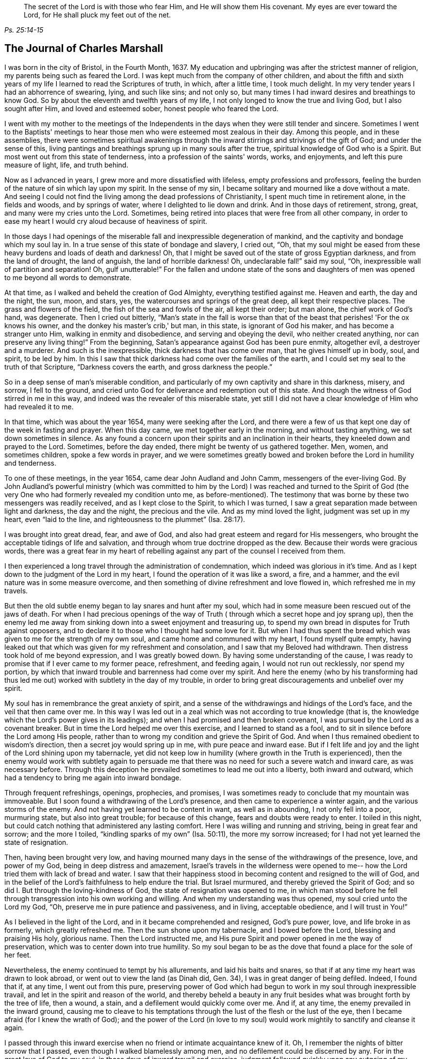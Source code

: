 [quote.epigraph, , Ps. 25:14-15]
____
The secret of the Lord is with those who fear Him, and He will show them His covenant.
My eyes are ever toward the Lord, for He shall pluck my feet out of the net.
____

== The Journal of Charles Marshall

I was born in the city of Bristol, in the Fourth Month, 1637.
My education and upbringing was after the strictest manner of religion,
my parents being such as feared the Lord.
I was kept much from the company of other children,
and about the fifth and sixth years of my life I learned to read the Scriptures of truth,
in which, after a little time, I took much delight.
In my very tender years I had an abhorrence of swearing, lying, and such like sins;
and not only so, but many times I had inward desires and breathings to know God.
So by about the eleventh and twelfth years of my life,
I not only longed to know the true and living God, but I also sought after Him,
and loved and esteemed sober, honest people who feared the Lord.

I went with my mother to the meetings of the Independents in
the days when they were still tender and sincere.
Sometimes I went to the Baptists' meetings to hear
those men who were esteemed most zealous in their day.
Among this people, and in these assemblies,
there were sometimes spiritual awakenings through the
inward stirrings and strivings of the gift of God;
and under the sense of this,
living pantings and breathings sprung up in many souls after the true,
spiritual knowledge of God who is a Spirit.
But most went out from this state of tenderness, into a profession of the saints' words,
works, and enjoyments, and left this pure measure of light, life, and truth behind.

Now as I advanced in years, I grew more and more dissatisfied with lifeless,
empty professions and professors,
feeling the burden of the nature of sin which lay upon my spirit.
In the sense of my sin, I became solitary and mourned like a dove without a mate.
And seeing I could not find the living among the dead professions of Christianity,
I spent much time in retirement alone, in the fields and woods, and by springs of water,
where I delighted to lie down and drink.
And in those days of retirement, strong, great, and many were my cries unto the Lord.
Sometimes, being retired into places that were free from all other company,
in order to ease my heart I would cry aloud because of heaviness of spirit.

In those days I had openings of the miserable
fall and inexpressible degeneration of mankind,
and the captivity and bondage which my soul lay in.
In a true sense of this state of bondage and slavery, I cried out, "`Oh,
that my soul might be eased from these heavy burdens and loads of death and darkness!
Oh, that I might be saved out of the state of gross Egyptian darkness,
and from the land of drought, the land of anguish, the land of horrible darkness!
Oh, undeclarable fall!`" said my soul, "`Oh,
inexpressible wall of partition and separation!
Oh, gulf unutterable!`"
For the fallen and undone state of the sons and daughters of
men was opened to me beyond all words to demonstrate.

At that time, as I walked and beheld the creation of God Almighty,
everything testified against me.
Heaven and earth, the day and the night, the sun, moon, and stars, yes,
the watercourses and springs of the great deep, all kept their respective places.
The grass and flowers of the field, the fish of the sea and fowls of the air,
all kept their order; but man alone, the chief work of God's hand, was degenerate.
Then I cried out bitterly,
"`Man's state in the fall is worse than that of the
beast that perishes! 'For the ox knows his owner,
and the donkey his master's crib,' but man, in this state, is ignorant of God his maker,
and has become a stranger unto Him, walking in enmity and disobedience,
and serving and obeying the devil, who neither created anything,
nor can preserve any living thing!`"
From the beginning, Satan's appearance against God has been pure enmity, altogether evil,
a destroyer and a murderer.
And such is the inexpressible, thick darkness that has come over man,
that he gives himself up in body, soul, and spirit, to be led by him.
In this I saw that thick darkness had come over the families of the earth,
and I could set my seal to the truth of that Scripture, "`Darkness covers the earth,
and gross darkness the people.`"

So in a deep sense of man's miserable condition,
and particularly of my own captivity and share in this darkness, misery, and sorrow,
I fell to the ground,
and cried unto God for deliverance and redemption out of this state.
And though the witness of God stirred in me in this way,
and indeed was the revealer of this miserable state,
yet still I did not have a clear knowledge of Him who had revealed it to me.

In that time, which was about the year 1654, many were seeking after the Lord,
and there were a few of us that kept one day of the week in fasting and prayer.
When this day came, we met together early in the morning, and without tasting anything,
we sat down sometimes in silence.
As any found a concern upon their spirits and an inclination in their hearts,
they kneeled down and prayed to the Lord.
Sometimes, before the day ended, there might be twenty of us gathered together.
Men, women, and sometimes children, spoke a few words in prayer,
and we were sometimes greatly bowed and broken
before the Lord in humility and tenderness.

To one of these meetings, in the year 1654, came dear John Audland and John Camm,
messengers of the ever-living God.
By John Audland's powerful ministry (which was committed to
him by the Lord) I was reached and turned to the Spirit of God
(the very One who had formerly revealed my condition unto me,
as before-mentioned). The testimony that was borne by
these two messengers was readily received,
and as I kept close to the Spirit, to which I was turned,
I saw a great separation made between light and darkness, the day and the night,
the precious and the vile.
And as my mind loved the light, judgment was set up in my heart, even "`laid to the line,
and righteousness to the plummet`" (Isa. 28:17).

I was brought into great dread, fear, and awe of God,
and also had great esteem and regard for His messengers,
who brought the acceptable tidings of life and salvation,
and through whom true doctrine dropped as the dew.
Because their words were gracious words,
there was a great fear in my heart of rebelling against
any part of the counsel I received from them.

I then experienced a long travel through the administration of condemnation,
which indeed was glorious in it's time.
And as I kept down to the judgment of the Lord in my heart,
I found the operation of it was like a sword, a fire, and a hammer,
and the evil nature was in some measure overcome,
and then something of divine refreshment and love flowed in,
which refreshed me in my travels.

But then the old subtle enemy began to lay snares and hunt after my soul,
which had in some measure been rescued out of the jaws of death.
For when I had precious openings of the way of Truth (
through which a secret hope and joy sprang up),
then the enemy led me away from sinking down into a sweet enjoyment and treasuring up,
to spend my own bread in disputes for Truth against opposers,
and to declare it to those who I thought had some love for it.
But when I had thus spent the bread which was
given to me for the strength of my own soul,
and came home and communed with my heart, I found myself quite empty,
having leaked out that which was given for my refreshment and consolation,
and I saw that my Beloved had withdrawn.
Then distress took hold of me beyond expression, and I was greatly bowed down.
By having some understanding of the cause,
I was ready to promise that if I ever came to my former peace, refreshment,
and feeding again, I would not run out recklessly, nor spend my portion,
by which that inward trouble and barrenness had come over my spirit.
And here the enemy (who by his transforming had thus led me
out) worked with subtlety in the day of my trouble,
in order to bring great discouragements and unbelief over my spirit.

My soul has in remembrance the great anxiety of spirit,
and a sense of the withdrawings and hidings of the Lord's face,
and the veil that then came over me.
In this way I was led out in a zeal which was not according to true knowledge (that is,
the knowledge which the Lord's power gives in its leadings);
and when I had promised and then broken covenant,
I was pursued by the Lord as a covenant breaker.
But in time the Lord helped me over this exercise, and I learned to stand as a fool,
and to sit in silence before the Lord among His people,
rather than to wrong my condition and grieve the Spirit of God.
And when I thus remained obedient to wisdom's direction,
then a secret joy would spring up in me, with pure peace and inward ease.
But if I felt life and joy and the light of the Lord shining upon my tabernacle,
yet did not keep low in humility (where growth in the Truth is experienced),
then the enemy would work with subtlety again to persuade me
that there was no need for such a severe watch and inward care,
as was necessary before.
Through this deception he prevailed sometimes to lead me out into a liberty,
both inward and outward, which had a tendency to bring me again into inward bondage.

Through frequent refreshings, openings, prophecies, and promises,
I was sometimes ready to conclude that my mountain was immoveable.
But I soon found a withdrawing of the Lord's presence,
and then came to experience a winter again, and the various storms of the enemy.
And not having yet learned to be content in want, as well as in abounding,
I not only fell into a poor, murmuring state, but also into great trouble;
for because of this change, fears and doubts were ready to enter.
I toiled in this night, but could catch nothing that administered any lasting comfort.
Here I was willing and running and striving, being in great fear and sorrow;
and the more I toiled, "`kindling sparks of my own`" (Isa. 50:11),
the more my sorrow increased; for I had not yet learned the state of resignation.

Then, having been brought very low,
and having mourned many days in the sense of the withdrawings of the presence, love,
and power of my God, being in deep distress and amazement,
Israel's travels in the wilderness were opened to me--
how the Lord tried them with lack of bread and water.
I saw that their happiness stood in becoming content and resigned to the will of God,
and in the belief of the Lord's faithfulness to help endure the trial.
But Israel murmured, and thereby grieved the Spirit of God;
and so did I. But through the loving-kindness of God,
the state of resignation was opened to me,
in which man stood before he fell through transgression into his own working and willing.
And when my understanding was thus opened, my soul cried unto the Lord my God, "`Oh,
preserve me in pure patience and passiveness, and in living, acceptable obedience,
and I will trust in You!`"

As I believed in the light of the Lord, and in it became comprehended and resigned,
God's pure power, love, and life broke in as formerly, which greatly refreshed me.
Then the sun shone upon my tabernacle, and I bowed before the Lord,
blessing and praising His holy, glorious name.
Then the Lord instructed me,
and His pure Spirit and power opened in me the way of preservation,
which was to center down into true humility.
So my soul began to be as the dove that found a place for the sole of her feet.

Nevertheless, the enemy continued to tempt by his allurements,
and laid his baits and snares, so that if at any time my heart was drawn to look abroad,
or went out to view the land (as Dinah did, Gen.
34), I was in great danger of being defiled.
Indeed, I found that if, at any time, I went out from this pure,
preserving power of God which had begun to work in my soul through inexpressible travail,
and let in the spirit and reason of the world,
and thereby beheld a beauty in any fruit besides
what was brought forth by the tree of life,
then a wound, a stain, and a defilement would quickly come over me.
And if, at any time, the enemy prevailed in the inward ground,
causing me to cleave to his temptations through
the lust of the flesh or the lust of the eye,
then I became afraid (for I knew the wrath of God);
and the power of the Lord (in love to my soul) would
work mightily to sanctify and cleanse it again.

I passed through this inward exercise when no friend or intimate acquaintance knew of it.
Oh, I remember the nights of bitter sorrow that I passed,
even though I walked blamelessly among men, and no defilement could be discerned by any.
For in the great love of God to my soul, in those days of inward travail and exercise,
judgment followed quickly upon any outgoing of my mind.
But as I kept single to the Lord, and upright in heart, not joining to any iniquity,
I found the Lord near at hand in many exercises that happened in our city and elsewhere,
even through the working of the power of darkness in James Nayler,
and the runnings forth of John Perrot and others.^
footnote:[James Nayler and John Perrot were both prominent ministers
among the early Quakers who ran out into error and imagination,
and so brought a measure of division and disgrace upon the young Society.
Nayler openly confessed to his error, publicly repented on multiple occasions,
and was restored to the Society of Friends before his
death in 1660. Perrot apparently emigrated to Barbados,
where he and his views passed away in disrepute.]
God let me (who was then but a young lad) see through all
those subtle workings and transformings of the enemy,
and by a secret hand preserved me.
Of those trying times, I have not much upon me to leave in writing.
Those things are known unto the Lord, along with the ends and causes,
and His permission and letting loose of the enemy.

God has desired the keeping low of His people in every generation;
and by His power He has secretly struck at everything
that has a tendency to rob Him of His honor.
He delights in the humble, and dwells with the brokenhearted and contrite in spirit.
In this low state is safety and preservation for us in this age,
and in all succeeding ages.
Through these exercises (of which I have hinted), I have learned that,
from the very beginning of the work of restoration and redemption,
everyone's preservation is found in an inward retiredness unto the Lord,
and in keeping low (in His pure fear, awe,
and dread) and feeling after His soul-redeeming, preserving power,
which quickens and enlivens.
And as this is abode in, it keeps alive in its own pure nature, over the world,
and over its spirit and defilement.

I have a sense upon my spirit, beyond utterance,
of the potent workings of the enemy in the generations of mankind, to accomplish his end,
namely: that after the Lord God Almighty has appeared in any age,
in the free dispensing of His love, and the breaking forth of His power,
and the making bare of His arm in order to restore man into covenant
with Him--then has the enemy appeared with all his power and subtlety,
to gradually and secretly undermine and frustrate the work of God.
His great end has been, by different snares,
to draw the visited people into a lessening of their estimation of the power, appearance,
and manifestation of God in their day,
and to draw their mind out (by his various transformings) into
an esteem for either the manifestation that has been,
or what may be yet to appear.
This leads the mind out of a due regard for the present manifestation,
which alone can work the eternal welfare of the creature.
This was the case with those to whom it was said, "`Oh that you knew,
even in this your day, the things that belong to your peace!`"
This I have learned of the Lord,
and therefore leave it both to Friends to whom it may come in this age,
and to God's people in the following generations of the world.

After about sixteen years of travel in spirit, in the year 1670,
in the thirty-third year of my age,
God Almighty raised me up by His power that had been working in my heart many years,
to preach the everlasting Gospel of life and salvation.
Then a fresh exercise began, for the enemy tempted me to withstand the Lord,
and to look to my own weakness of body and spirit,
and to my insufficiency for such a great work.
And such was the prevalence of the enemy of my soul,
that had not the Lord God (in His inexpressible love) stood by me, bore with me,
and helped me, I would have perished after all through disobedience.
For when the power of God fell upon me,
and a few words were required of me to speak in
the assemblies of the Lord's people in Bristol,
many reasonings beset me, namely: that these were a wise people,
and I could add nothing to them; or that I might hurt my own condition;
or that imaginations might be the real ground of such requirings;
or that many wise men might look upon me as a presumptuous lad, and so judge me, etc.
Thus I reasoned many times through meetings, until I was in sore distress.
And when these meetings were over (wherein I had been disobedient),
my burden was unbearable.
Oh, then I was ready to covenant with the Lord that
if I felt the requirings of His power again,
I would faithfully give up in obedience to Him!
But when I was tried again,
the same rebellious mind would be stirred up by the power of the enemy.

Then the Lord withdrew the motion and feeling of His power, and all refreshment with it,
and hid His face from me.
I was left in great sorrow,
having a sense that others were feeding on the bread of life in our meetings,
and drawing the water of life, but my soul went without, having great bars over it,
sealing it down (so to speak) under darkness.
I beheld the displeasure of the Lord, and was bowed down in great anguish.
My soul cried out to the Lord to try me again with the breaking in of His power,
and to give me a clear knowledge of His requirings, and I would obey Him.
Then the Lord God of life again heard my cry, and opened my heart that was fast shut.
And when I began to feel the power of God stir in my inward man,
I was glad on the one hand,
but very sorrowful on the other--fearing lest I should be rebellious again.

Indeed, it was so hard for me to open my mouth in those meetings of Bristol,
that had not the Lord caused His power to be manifest
in my heart like new wine in a vessel that needed vent,
and so broke through forcibly many times, I might have perished.
But the Lord had regard to my state,
and also knew the people's state among whom I was gathered.
And when, by the great love and power of my God, I had at last broken through,
then the enemy's snares were manifest, for which my soul praised the Lord God of my life.
Truly I have been, and still am,
often broken in the sense of His goodness to me when but a child, no, but a worm.
And at this time, in a true sense and fresh remembrance of Your love,
I do bless and magnify and extol Your name, O Lord.
Indeed, You are God, and do good, and are worthy of all fear, obedience, reverence,
and honor, forever and ever.

After I had gotten dominion in measure (through the goodness, love,
and power of God) over that which did hinder me, I faithfully gave up liberty, estate,
relations, and all to my God,
and was drawn forth into the assemblies of the Lord's people in the city of Bristol,
and the places adjacent.
As I gave up in obedience, I found my way made easier,
and I saw the enemy (who strove to hinder me) more and more conquered.
In the year 1670, I received this commission from God:
"`Run through the nation and visit My breathing, bruised seed,
which I begat among My people in the day of their first tender visitation.
Proclaim My acceptable year, and the day of perfect deliverance to My breathing,
tender seed,
and also the day of vengeance to come upon all
who have bruised it--either among My people,
or in the world.`"
Then I cried unto the Lord, "`How shall I visit Your people in these times,
when the rod of the wicked is upon their backs, and when men, in almost every place,
are endeavoring through violence to scatter the assemblies of
Your people? How shall I meet with them?`" And the Lord said,
"`Go, I will prosper your way;
and this present exercise which is over My people shall be as a morning cloud,
and I will be to them as the tender dew throughout the land.`"
So I bowed before the Lord, and traveled in obedience to His command;
and from the latter end of the tenth month, 1670, to the 20th of the twelfth month, 1672,
I was at about four hundred meetings.^
footnote:[During this long journey in the service of the Gospel,
Charles Marshall visited most parts of England, and was several times in London.
Once, during a brief stay at his home,
he became so ill that nearly all despaired of his life.
On another occasion he met with a close trial in the death of his child.]

In my travels many were convinced, and the mouths of opposers were stopped,
and the Spirit of God fell upon several who now have a testimony to bear for His name.
I was many times brought very low in my body, even to the brink of the grave.
Yet God Almighty, in loving-kindness, raised me up again in a marvelous manner,
particularly on two occasions.
Great were the trials, sorrows, difficulties, and jeopardies,
both inwardly and outwardly, that I went through, which God Almighty alone knows.
And great were His deliverances in many ways.
On one occasion, when in Lancashire near Margaret Fox's, I was wonderfully preserved,
together with four others.
We had come down to the sea shore in order to cross the sands,
and two persons who lived on the other side informed us that we might go over safely,
and nothing appeared to the contrary.
But when I attempted to go, I was stopped in my mind,
and after waiting a while upon the Lord, I was clearly forbidden to go.
It was shown me, that if any attempted to go at that time, they would certainly perish.
This caused me to hinder passengers from going,
and in about an hour's time the sea overflowed, so that if we had gone,
in all likelihood we would have all perished.
When some who were there saw this, they were greatly tendered,
and magnified the name of the Lord.

In visiting the city of London, I left a short paper, a copy of which here follows:

[quote]
____
A warning to all people who have lent their ear to the declaration of the Truth,
but have not received it in the love of it.
A warning to those who are convinced of the Truth,
but who have not subjected themselves to it in the pure living obedience.
A warning to all that have begun in the Spirit, and set their faces Zion-ward,
that they neither return back into Egypt (spiritually so called),
nor sit down along the way.

The dreadful Day of God's vengeance is proclaimed,
in which all professors of Christianity and their professions shall be tried.
The floor will be thoroughly purged, the wheat fanned, the gold tried,
and the Day of God will come upon all images and likenesses.
Indeed, there will be a treading down of all that has risen up without the ancient,
eternal power.
There will be a day of calamity, misery, amazement, and distress,
upon the inhabitants of the city of London, and of sorrow upon the nation of England;
and after this a day of gathering throughout the nations of the dispersed of Israel,
and the scattered of Jacob.
____

In the name and authority of God Almighty,
I also cleared my conscience of the city of Bristol,
and did not keep back the counsel of the Lord from them.
But in the power and demonstration of His Spirit, and in all plainness,
I declared the Truth as it is in Jesus,
manifesting the many snares of the enemy that attend Friends of that city.
I am clear of the blood of the inhabitants of that city,
and of all professing Truth therein;
and am assured that a day of deep trial will come upon many of its inhabitants.
And as was my testimony to the city of London, so it was to the city of Bristol.

In my travels through the land, there were many attempts made for my imprisonment;
but the Lord was with me, and His word was as a fire in my bones,
"`to run through the land.`"
Truly the Lord helped me in spiritual battle against the enemy of the souls of men.
At that time, laws were made against all dissenters,^
footnote:[Dissenters were those who would not conform to the doctrines, beliefs,
or practices of the Church of England.]
and magistrates were empowered to fine the owner of any
house where a meeting was held twenty pounds,
along with twenty pounds for the preacher, and five shillings for each hearer.
And the one who informed the magistracy of any such
meeting was to receive a third part of every fine.
But though this was a time of sore persecution throughout the nation,
in my passage through cities, towns, and all the counties in England,
no man was permitted to lay hands on me, or stop my way; neither did any man,
that I know of, lose five pounds on my account, in all the nation.
I leave this to posterity, not out of any glory to self,
but to magnify and exalt the holy power of the Lord,
and that many travelers yet to be raised up may be refreshed,
and trust in the Lord Jehovah, in whom is everlasting strength.
Though He calls us to hard things, yet He is not a hard Master,
for He gives power to all that believe and trust in Him,
whose right arm of salvation has done glorious things in our day.
Unto Him be given everlasting, ever-living praises, honor, holy thanksgiving and renown,
forever and ever.

After this, I did not travel so constantly,
nor keep an account of many remarkable things
and deliverances that I met with in my travels.
But this I can say in truth,
and in the presence of my God who opened the door of people's hearts so effectually,
that I believe thousands received the Word of life,
and many were added to the church in diverse places.
Some meetings were settled where there was never a Friend before.
In one place, a whole meeting was convinced at one time,
and I never heard that any of them turned back, but all remained faithful unto the Lord.
The tenderness I have seen in many places through the land,
and the watering showers of life that descended upon the Lord's plantation,
are beyond expression.
Many that had apostatized and backslidden were effectually reached and brought back again.
And so I may truly say that the Lord was with me, and made way for me,
according to His word to me before I went forth.

I continued laboring until John Story and John Wilkinson, with their adherents,
opposed the order and discipline that was then set up in the churches of Christ.
This opposition was carried out under the deceptive
pretense of standing against imposition;
but it took its true origin from a desire for undue liberty in the flesh,
and from a fearful,
slothful spirit that turned away from the power of the Lord
and the daily dependence on its fresh arising and quickening.
These men sought to retain the ministry of the
doctrinal part of Truth in a dry and dead spirit,
while endeavoring to lay waste our monthly, quarterly, yearly, and women's meetings,
calling them "`forms`" and "`idols,`" when indeed it was the
same divine power and wisdom which gathered us to be a people,
that caused the setting up and settling of good order and discipline amongst us.

Great was the travel and work of our ancient and honorable Friend, George Fox,
in this weighty concern, in the first breaking forth of Truth in this age.
Several other brethren were also deeply concerned in
settling meetings in the said good order,
and we found the Lord with us in our work and service.
The power of the Lord had worked mightily to settle us in good order
that we might appear to the world to be guided by His wisdom,
being found in a form of godliness that arose from His power inwardly in the soul.

But the enemy, who desired us to be people in confusion, and a Babel instead of a Zion,
wrought in the earthly, sensual wisdom of some loose-spirited men,
who had lost their sense of the leadings of the Almighty.
These were led into a false imagination that we were
going from the inward guidance of God's Spirit,
to set up forms like other professions, thereby leaving the light of Christ Jesus,
which was to be every man's guide in faith and practice.
Hereupon they endeavored, with all their strength,
to break down and lay waste the meetings before-mentioned,
claiming that "`an imposition on conscience,`" was the cause of their separation,
when in truth their opposition arose from the power of darkness working in them,
whereby they lost their light and led many into their errors.

This spirit brought great affliction and travail upon
some in the beginning of its workings in Westmoreland,
and in Bristol, Wiltshire, Gloucestershire, and some other places.
Great were the disorders it made in Bristol and Wiltshire, because of which,
the Lord concerned me (along with other faithful
brethren) to make war against it in His name and power.
So in great travail, tears, and distress of spirit, for several years together,
we ran between the living and the dead in those counties.
I can say in truth that the Lord God guided me to
travel in His name and dread throughout the land,
and was with me in this day of deep exercise.
Indeed I have cause (with great bowing of spirit) to magnify His glorious name,
who preserved me faithful over all discouragement.
My bow He made strong, and my quiver He daily replenished with arrows,
and I labored as one eating the bread of adversity and drinking the water of affliction,
sparing neither strength nor substance.

I very well remember the day that I received instruction of
the Lord in a vision concerning that people,
in which their work, end, and downfall, was shown to me.
So it became the great concern of my soul to invite faithful Friends
of Wiltshire to have a meeting on purpose to wait upon the Lord,
in a deep exercise of soul,
and to cry to Him to appear for His name's sake and His people.
Friends readily answered my desire, and we agreed upon such a meeting.
When we were waiting upon the Lord,
this was the cry of my soul amongst Friends and brethren: "`O Lord,
what will You do for Your great name that is dishonored? What will You do for Your
heritage? For the enemy and destroyer desires now to scatter and devour Your lambs,
and trample down Your vineyard!`"
Thus we cried, with bowed hearts before the Lord, who heard from heaven,
His holy habitation, and His power broke forth in a wonderful way,
tendering His people before Him.
Indeed, His presence and heavenly wisdom comforted and confirmed His servants,
and Friends were opened to speak well of the name of the Lord,
and the greatness of His power and appearance.

It was afterwards concluded that this meeting should continue,
which was the case for many years, and in it our wrestling prevailed with the Lord.
Truly He attended us with His heavenly power and presence,
and from that time onward we saw a blasting of
that dividing spirit in all its undertakings,
and a mighty confirming of the Lord's heritage and people.

The same power of God wrought a great travail in the city of Bristol,
where the Lord many times appeared and disappointed the
design of those preachers of separation.
David's sling and stone smote their Goliath that rose up against the armies of Israel,
and the glory of the Lord shone over all.
I cannot forget the many days, nights,
and years of sorrow I went through in that city and nearby counties,
where I labored in the power of the Most High for the settling
of the churches of Christ in peace and good order.

After this time the enemy filled the heart of the priest of the parish where I dwelt,
and he labored many months to get me into prison and take away my goods.^
footnote:[For conscience sake,
early Quakers would not pay obligatory tithes to the Church of England,
and often suffered long imprisonments and loss of property as a result.]
He spared no cost until he got me into Fleet Prison in London,
whereby I came to be separated from my dear wife and children.
Here I was confined both before and during the time of the Great Frost,^
footnote:[The Great Frost of 1683/84 is one of the four
or five coldest winters on record in the British Isles.
The Thames River in London was completely frozen for about two months,
and the ice was reported to be some eleven inches thick.
The ground was frozen to a depth of 27 inches in London,
and more than four feet in Somerset.]
and after about a year's time, my family also removed to London.
In this imprisonment I suffered much in body, spirit, and substance,
all of which is known to the Lord who was with me.

After the space of about two years, the priest came to the prison,
caused the doors to be opened, and brought me out; and sometime after he died.
I then settled with my family near London,
and for many years labored in the Gospel in that city.
I was greatly concerned for the sick,
and in several other services for God's church and people,
and was frequently engaged with some in the government
on behalf of the Lord's suffering people,
and the good of my native country.

For the last three years,
I have several times visited the city of Bristol and adjacent counties,
and God Almighty has wrought in me a great travail in those visits,
and afforded me strength to follow through.
Indeed, His glory did shine over all, His river ran, His latter rain descended,
the springs of the deep broke open,
and the mysteries of the kingdom and travels of spiritual Israel were abundantly opened.
And now, my soul's cry to the God of my life is that we may all be a worthy people,
to the praise and renown of the name of the Lord!

[.asterism]
'''

__Charles Marshall was a medical doctor by profession,
but the greater part of his adult life was devoted to
the nurture and encouragement of the flock of Christ.
In both preaching and writing,
he was always careful to stay back to the leadings and movings of the Spirit,
convinced that man's natural wisdom and resources contribute
nothing to the cause of Christ or the increase of His kingdom.
Speaking of his ministry, William Penn (founder of Pennsylvania) once wrote:
"`He was not one who affected words or elegancy of speech,
or leaned upon memory or former revelations;
but one who waited for the feeling of God's living and
heavenly power to carry him forth in his ministerial exercises,
whereby, as a right gospel minister,
he often refreshed the family and heritage of God.`"__

__Although he suffered much by the envious persecutors of his day,
he was said to be "`not moved by abuses or injuries,
imputing such things to ill-nature or ignorance.`"
Through many trials and imprisonments he continued faithful to the end,
turning many "`from darkness to light, and from the power of Satan to the power of God.`"
In a short testimony to his life, his wife Hannah wrote, "`As his last moments drew near,
he closed his eyes with his own hand, and with cheerfulness and composure,
as one that had the sting of death taken away, resigned his soul to God,
the 15th of the ninth month, 1698, in the sixty-second year of his age.`"__
